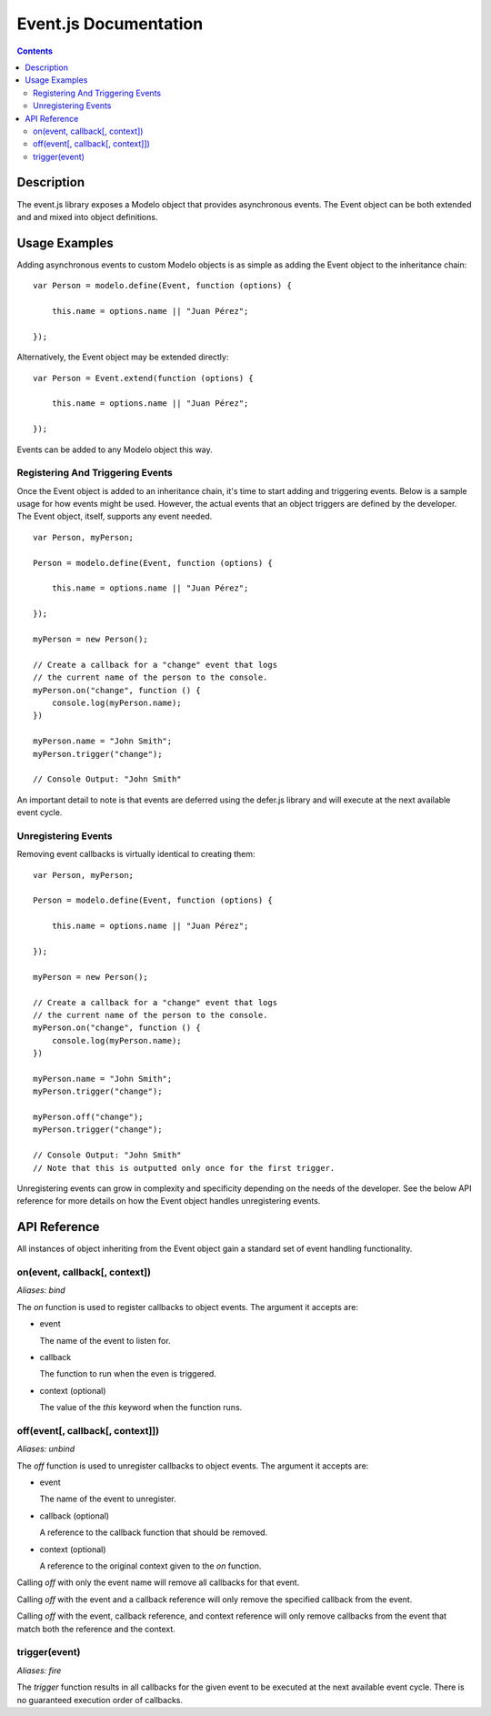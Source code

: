 ======================
Event.js Documentation
======================

.. contents::

Description
===========

The event.js library exposes a Modelo object that provides asynchronous events.
The Event object can be both extended and and mixed into object definitions.

Usage Examples
==============

Adding asynchronous events to custom Modelo objects is as simple as adding the
Event object to the inheritance chain::

    var Person = modelo.define(Event, function (options) {

        this.name = options.name || "Juan Pérez";

    });

Alternatively, the Event object may be extended directly::

    var Person = Event.extend(function (options) {

        this.name = options.name || "Juan Pérez";

    });

Events can be added to any Modelo object this way.

Registering And Triggering Events
---------------------------------

Once the Event object is added to an inheritance chain, it's time to start
adding and triggering events. Below is a sample usage for how events might be
used. However, the actual events that an object triggers are defined by the
developer. The Event object, itself, supports any event needed.

::

    var Person, myPerson;

    Person = modelo.define(Event, function (options) {

        this.name = options.name || "Juan Pérez";

    });

    myPerson = new Person();

    // Create a callback for a "change" event that logs
    // the current name of the person to the console.
    myPerson.on("change", function () {
        console.log(myPerson.name);
    })

    myPerson.name = "John Smith";
    myPerson.trigger("change");

    // Console Output: "John Smith"

An important detail to note is that events are deferred using the defer.js
library and will execute at the next available event cycle.

Unregistering Events
--------------------

Removing event callbacks is virtually identical to creating them::

    var Person, myPerson;

    Person = modelo.define(Event, function (options) {

        this.name = options.name || "Juan Pérez";

    });

    myPerson = new Person();

    // Create a callback for a "change" event that logs
    // the current name of the person to the console.
    myPerson.on("change", function () {
        console.log(myPerson.name);
    })

    myPerson.name = "John Smith";
    myPerson.trigger("change");

    myPerson.off("change");
    myPerson.trigger("change");

    // Console Output: "John Smith"
    // Note that this is outputted only once for the first trigger.

Unregistering events can grow in complexity and specificity depending on the
needs of the developer. See the below API reference for more details on how
the Event object handles unregistering events.

API Reference
=============

All instances of object inheriting from the Event object gain a standard set
of event handling functionality.

on(event, callback[, context])
------------------------------

*Aliases: bind*

The `on` function is used to register callbacks to object events. The argument
it accepts are:

-   event

    The name of the event to listen for.

-   callback

    The function to run when the even is triggered.

-   context (optional)

    The value of the `this` keyword when the function runs.

off(event[, callback[, context]])
---------------------------------

*Aliases: unbind*

The `off` function is used to unregister callbacks to object events. The argument
it accepts are:

-   event

    The name of the event to unregister.

-   callback (optional)

    A reference to the callback function that should be removed.

-   context (optional)

    A reference to the original context given to the `on` function.

Calling `off` with only the event name will remove all callbacks for that event.

Calling `off` with the event and a callback reference will only remove the
specified callback from the event.

Calling `off` with the event, callback reference, and context reference will
only remove callbacks from the event that match both the reference and the
context.

trigger(event)
--------------

*Aliases: fire*

The `trigger` function results in all callbacks for the given event to be
executed at the next available event cycle. There is no guaranteed execution
order of callbacks.
